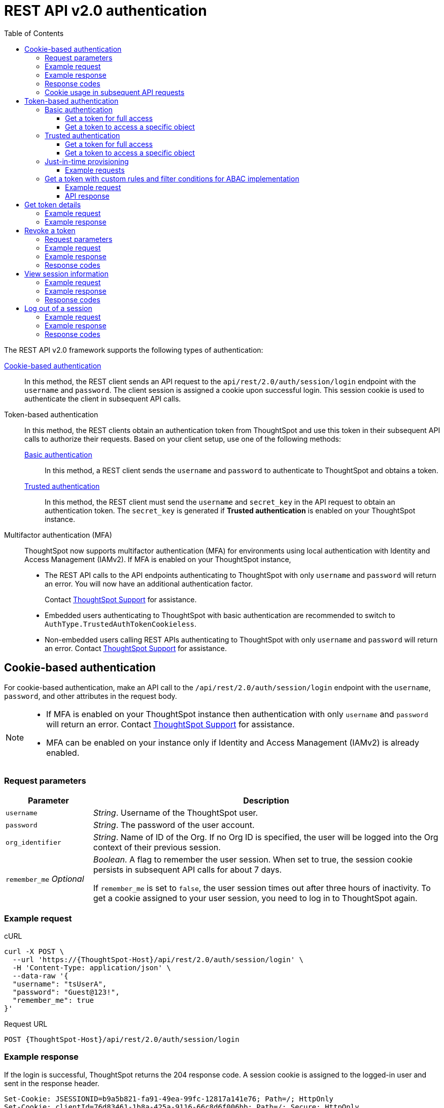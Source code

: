 = REST API v2.0 authentication
:toc: true
:toclevels: 3

:page-title: User authentication and session management
:page-pageid: api-authv2
:page-description: REST v2 APIs support basic and token-based authentication methods.

The REST API v2.0 framework supports the following types of authentication:

xref:authentication.adoc#loginTS[Cookie-based authentication]::
In this method, the REST client sends an API request to the `api/rest/2.0/auth/session/login` endpoint with the `username` and `password`. The client session is assigned a cookie upon successful login. This session cookie is used to authenticate the client in subsequent API calls.

Token-based authentication::
In this method, the REST clients obtain an authentication token from ThoughtSpot and use this token in their subsequent API calls to authorize their requests. Based on your client setup, use one of the following methods:

xref:authentication.adoc#_basic_authentication[Basic authentication];;
In this method, a REST client sends the `username` and `password` to authenticate to ThoughtSpot and obtains a token.

xref:authentication.adoc#trusted-auth-v2[Trusted authentication];;
In this method, the REST client must send the `username` and `secret_key` in the API request to obtain an authentication token. The `secret_key` is generated if **Trusted authentication** is enabled on your ThoughtSpot instance.

Multifactor authentication (MFA)::
+
ThoughtSpot now supports multifactor authentication (MFA) for environments using local authentication with Identity and Access Management (IAMv2). If MFA  is enabled on your ThoughtSpot instance,

*  The REST API calls to the API endpoints authenticating to ThoughtSpot with only `username` and `password` will return an error. You will now have an additional authentication factor.
+
Contact https://community.thoughtspot.com/customers/s/login/?ec=302&startURL=%2Fcustomers%2Fs%2Fcontactsupport[ThoughtSpot Support] for assistance.
* Embedded users authenticating to ThoughtSpot with basic authentication are recommended to switch to `AuthType.TrustedAuthTokenCookieless`.
* Non-embedded users calling REST APIs authenticating to ThoughtSpot with only `username` and `password` will return an error. Contact https://community.thoughtspot.com/customers/s/login/?ec=302&startURL=%2Fcustomers%2Fs%2Fcontactsupport[ThoughtSpot Support] for assistance.

//For more information, see https://docs.thoughtspot.com/software/latest/authentication-local-mfa[Multifactor authentication for customers using local authentication, window=_blank].

[#loginTS]
== Cookie-based authentication
For cookie-based authentication, make an API call to the `/api/rest/2.0/auth/session/login` endpoint with the `username`, `password`, and other attributes in the request body.

[NOTE]
====
* If MFA is enabled on your ThoughtSpot instance then authentication with only `username` and `password` will return an error. Contact https://community.thoughtspot.com/customers/s/login/?ec=302&startURL=%2Fcustomers%2Fs%2Fcontactsupport[ThoughtSpot Support] for assistance.
* MFA can be enabled on your instance only if Identity and Access Management (IAMv2) is already enabled.
====

=== Request parameters
[width="100%" cols="1,4"]
[options='header']
|=====
|Parameter|Description
|`username`
|__String__. Username of the ThoughtSpot user.

|`password`
|__String__. The password of the user account.

|`org_identifier`
|__String__. Name of ID of the Org. If no Org ID is specified, the user will be logged into the Org context of their previous session.

|`remember_me`
__Optional__
|__Boolean__. A flag to remember the user session.
When set to true, the session cookie persists in subsequent API calls for about 7 days.

If `remember_me` is set to `false`, the user session times out after three hours of inactivity. To get a cookie assigned to your user session, you need to log in to ThoughtSpot again.
|=====

=== Example request
.cURL
[source,cURL]
----
curl -X POST \
  --url 'https://{ThoughtSpot-Host}/api/rest/2.0/auth/session/login' \
  -H 'Content-Type: application/json' \
  --data-raw '{
  "username": "tsUserA",
  "password": "Guest@123!",
  "remember_me": true
}'
----

.Request URL
----
POST {ThoughtSpot-Host}/api/rest/2.0/auth/session/login
----

=== Example response

If the login is successful, ThoughtSpot returns the 204 response code. A session cookie is assigned to the logged-in user and sent in the response header.

----
Set-Cookie: JSESSIONID=b9a5b821-fa91-49ea-99fc-12817a141e76; Path=/; HttpOnly
Set-Cookie: clientId=76d83461-1b8a-425a-9116-66c8d6f006bb; Path=/; Secure; HttpOnly
----

=== Response codes

[width="100%" cols="1,4"]
[options='header']
|=====
|HTTP status code|Description
|**204**
|Successful logon
|**400**
|Bad request +
Invalid username or password
|**401**
|Unauthorized success +
|**500**
|Operation failed
|=====

=== Cookie usage in subsequent API requests

The session cookie is automatically set in the request header when you make your subsequent API calls via a web browser. Note that if you are using a Web browser or Postman to make a REST API call, the session cookie obtained from the  `/tspublic/v1/session/login` API call is automatically set. REST clients in a non-browser environment must include the session cookie in the request header as shown in the following example:

[source,cURL]
----
curl -X POST \
  --url 'https://{ThoughtSpot-Host}/api/rest/2.0/metadata/search' \
  -H 'Accept: application/json'\
  -H 'Content-Type: application/json' \
  -H 'Cookie: JSESSIONID=fc3424f9-d3f0-4a24-bd33-400fd826cac7; clientId=70cf1328-af97-40b2-9bd5-1c520e133963' \
  --data-raw '{
    "metadata": [
     {
      "type": "LIVEBOARD"
      }
    ]
  }'
----

[NOTE]
====
If you are accessing the REST API outside a web browser, create a long-lived session object in your code, and then call the login API using that session object. Make subsequent REST API calls with the same session object to send the cookie along with the other aspects of the particular REST API call.
====

[#bearerToken]
== Token-based authentication

In this method, REST clients can send a `POST` request to the `/api/rest/2.0/auth/token/full` or `/api/rest/2.0/auth/token/object` API endpoint to get an authentication token. After ThoughtSpot issues an authentication token, the user must include the token in the `Authorization` header of their subsequent API requests.

[NOTE]
====
By default, the token obtained from ThoughtSpot is valid for 5 minutes (300 seconds). If a REST client tries to make an API call with an expired token, the server returns an error. In such cases, obtain a new token and use it in your subsequent API calls. If you want to use the token for more than 5 minutes, set the token expiry duration to a higher value.
====

=== Basic authentication

You can obtain a token that grants read-only access to a ThoughtSpot metadata object via a `POST` request to the `/api/rest/2.0/auth/token/object` endpoint, or get a token that grants full access to  ThoughtSpot via `/api/rest/2.0/auth/token/full`.

[NOTE]
====
* If MFA is enabled on your ThoughtSpot instance then authentication with only `username` and `password` will return an error. Contact https://community.thoughtspot.com/customers/s/login/?ec=302&startURL=%2Fcustomers%2Fs%2Fcontactsupport[ThoughtSpot Support] for assistance.
* MFA can be enabled on your instance only if Identity and Access Management (IAMv2) is already enabled.
====

==== Get a token for full access

To get an access token that grants full access to ThoughtSpot, send a `POST` request with `username`, `password`, and other attributes to the `/api/rest/2.0/auth/token/full` endpoint:

[width="100%" cols="1,4"]
[options='header']
|=====
|Parameter|Description
|`username`
|__String__. Username of the ThoughtSpot user.
|`password`
|__String__. Password of the user account.
|`org_id` +
__Optional__|__Integer__. If the Orgs feature is enabled on your instance, specify the ID of the Org for which you want to generate the authentication token. If no value is specified, the token is generated for the Primary Org (Org 0).
|`validity_time_in_sec` +
__Optional__|__Integer__. Token validity duration in seconds. By default, the token is valid for 5 minutes.
|=====

===== Example request

.cURL
[sourc,cURL]
----
curl -X POST \
  --url 'https://{ThoughtSpot-Host}/api/rest/2.0/auth/token/full' \
  -H 'Accept: application/json'\
  -H 'Content-Type: application/json' \
  --data-raw '{
  "username": "tsUserA",
  "password": "Guest123!",
  "org_id": 1,
  "validity_time_in_sec": 86400
}'
----

===== Example response
If the API request is successful, ThoughtSpot returns the authentication token that grants full application access.

[source,JSON]
----
{
  "token": "{AUTH_TOKEN}",
  "creation_time_in_millis": 1675129264089,
  "expiration_time_in_millis": 1675129564089,
  "scope": {
    "access_type": "FULL",
    "org_id": 1,
    "metadata_id": null
  },
  "valid_for_user_id": "59a122dc0-38d7-43e7-bb90-86f724c7b602",
  "valid_for_username": "tsUserA"
}
----

===== Response codes
[width="100%" cols="1,4"]
[options='header']
|=====
|HTTP status code|Description
|**204**
|Successful logon
|**400**
|Bad request +
Invalid parameter
|**401**
|Unauthorized success
|**403**
|Forbidden access
|**500**
|Operation failed
|=====

==== Get a token to access a specific object

To get a token that grants read-only access to a ThoughtSpot metadata object, send a `POST` request with `username`, `password`, `object_id`, and other attributes to the `/api/rest/2.0/auth/token/object` endpoint:

[width="100%" cols="1,4"]
[options='header']
|=====
|Parameter|  Description
|`username`
|__String__. Username of the ThoughtSpot user.
|`password`
|__String__. Password of the user account.
|`object_id`
|__String__. GUID of the ThoughtSpot object.
The token obtained from this API request grants `Read-Only` access to the specified object.
|`org_id` +
__Optional__|__Integer__. If the Orgs feature is enabled on your instance, specify the ID of the Org for which you want to generate the authentication token. If no value is specified, the token is generated for the Primary Org (Org 0).
|`validity_time_in_sec` +
__Optional__|__Integer__. Token validity duration in seconds. By default, the token is valid for 5 minutes.
|=====

===== Example request

.cURL
[sourc,cURL]
----
curl -X POST \
  --url 'https://{ThoughtSpot-Host}/api/rest/2.0/auth/token/object' \
  -H 'Accept: application/json'\
  -H 'Content-Type: application/json' \
  --data-raw '{
  "username": "tsUserA",
  "org_id": 1,
  "validity_time_in_sec": 86400,
  "auto_create": false,
  "password": "Guest123!"
  "object_id": "fa68ae91-7588-4136-bacd-d71fb12dda69"
}'
----

===== Example response
If the API request is successful, ThoughtSpot returns the authentication token that grants access to the metadata object specified in the request.

[source,JSON]
----
{
  "token": "{AUTH_TOKEN}",
  "creation_time_in_millis": 1675129264089,
  "expiration_time_in_millis": 1675129564089,
  "scope": {
    "access_type": "REPORT_BOOK_VIEW",
    "org_id": 1,
    "metadata_id": "e65d7d3b-c934-4a59-baa1-d5cb7b679cc9"
  },
  "valid_for_user_id": "59a122dc0-38d7-43e7-bb90-86f724c7b602",
  "valid_for_username": "tsUserA"
}
----

===== Response codes
[width="100%" cols="1,4"]
[options='header']
|=====
|HTTP status code|Description
|**204**
|Successful logon
|**400**
|Bad request +
Invalid parameter
|**401**
|Unauthorized success
|**403**
|Forbidden access
|**500**
|Operation failed
|=====

[#trusted-auth-v2]
=== Trusted authentication

Trusted authentication allows an authenticator service to request tokens on behalf of users who require access to the ThoughtSpot content embedded in a third-party application.

The token issued from ThoughtSpot can be used to log in a user. By default, the token is valid for 300 seconds and the token expiration duration is configurable. Note that the token is necessary only during the login process, after which any request to ThoughtSpot will include session cookies identifying the signed-in user.

To request a token on behalf of another user, you need administrator privileges and a `secret key` that allows you to securely pass the authentication details of an embedded application user. The `secret key` is generated xref:trusted-authentication.adoc#trusted-auth-enable[when Trusted authentication is enabled on a ThoughtSpot instance].

==== Get a token for full access

To get an access token that grants full access to ThoughtSpot, send a `POST` request with `username`, `secret_key`, and other attributes to the `/api/rest/2.0/auth/token/full` endpoint:

[width="100%" cols="1,4"]
[options='header']
|=====
|Parameter|  Description
|`username`
|__String__. Username of the ThoughtSpot user. If the user is not available in ThoughtSpot, you can set the `auto_create` parameter to `true` to create a user just-in-time(JIT).
|`secret_key`
|__String__. The secret key string generated for your ThoughtSpot instance. The secret key is created xref:trusted-authentication.adoc#trusted-auth-enable[when trusted authentication is enabled] on your instance.
|`validity_time_in_sec` +
__Optional__| __Integer__. Token expiry duration in seconds. The default duration is 300 seconds.
|`org_id` +
__Optional__|__Integer__. If the Orgs feature is enabled on your instance, specify the ID of the Org for which you want to generate the authentication token. If no value is specified, the token is generated for the Primary Org (Org 0).
|=====

===== Example request

The following example shows the request body with `username` and `secret_key`:

.cURL
[source,cURL]
----
curl -X POST \
  --url 'https://{ThoughtSpot-Host}/api/rest/2.0/auth/token/full'  \
  -H 'Accept: application/json' \
  -H 'Content-Type: application/json' \
  --data-raw '{
  "username": "tsUserA",
  "org_id": 1,
  "validity_time_in_sec": 300,
  "auto_create": false,
  "secret_key": "2657f6f9-6aa9-4432-99f2-bf0d70f240ac"
}'
----


===== Example response
If the API request is successful, ThoughtSpot returns the authentication token that grants access to the metadata object specified in the request.

[source,JSON]
----
{
   "token":"{AUTH_TOKEN}",
   "creation_time_in_millis":1675163671270,
   "expiration_time_in_millis":1675163971270,
   "scope":{
      "access_type":"FULL",
      "org_id":1,
      "metadata_id":null
   },
   "valid_for_user_id":"fd873d1e-11cc-4246-8ee2-78e78d2b5840",
   "valid_for_username":"tsUserA"
}
----

===== Response codes
[width="100%" cols="2,4"]
[options='header']
|=====
|HTTP status code|Description
|**204**
|Successful logon
|**400**
|Bad request +
Invalid parameter
|**401**
|Unauthorized success
|**403**
|Forbidden access
|**500**
|Operation failed
|=====

==== Get a token to access a specific object

To get a token that grants a `READ-ONLY` access to a specific metadata object, send a `POST` request with `username`, `secret_key`, `object_id`, and other attributes to the `/api/rest/2.0/auth/token/object` endpoint:

[width="100%" cols="1,4"]
[options='header']
|=====
|Parameter|Description
|`username`
|__String__. Username of the ThoughtSpot user. If the user is not available in ThoughtSpot, you can set the `auto_create` parameter to `true` to create a user just-in-time (JIT).

|`secret_key`
|__String__. The secret key string generated for your ThoughtSpot instance. The secret key is created xref:trusted-authentication.adoc#trusted-auth-enable[when trusted authentication is enabled] on your instance.

|`object_id`
|__String__. GUID of the ThoughtSpot object.
The token obtained from this API request grants `Read-Only` access to the specified object.
|`org_id` +
__Optional__|__Integer__. If the Orgs feature is enabled on your instance, specify the ID of the Org for which you want to generate the authentication token. If no value is specified, the token is generated for the Primary Org (Org 0).
|`validity_time_in_sec` +
__Optional__| __Integer__. Token expiry duration in seconds. The default duration is 300 seconds.
|=====

===== Example request

The following example shows the request body with `username`, `secret_key`, and `object_id`:

.cURL
[source,cURL]
----
curl -X POST \
  --url 'https://{ThoughtSpot-Host}/api/rest/2.0/auth/token/object' \
  -H 'Accept: application/json' \
  -H 'Content-Type: application/json' \
  --data-raw '{
  "username": "tsUserA",
  "org_id": 1,
  "object_id": "061457a2-27bc-43a9-9754-0cd873691bf0",
  "secret_key": "69fb6d98-1696-42c0-9841-22b078c04060",
}'
----

===== Example response
If the API request is successful, ThoughtSpot returns the authentication token that grants access to the metadata object specified in the request.

[source,JSON]
----
{
   "token":"{AUTH_TOKEN}",
   "creation_time_in_millis":1675162190374,
   "expiration_time_in_millis":1675162490374,
   "scope":{
      "access_type":"REPORT_BOOK_VIEW",
      "org_id":1,
      "metadata_id":"061457a2-27bc-43a9-9754-0cd873691bf0"
   },
   "valid_for_user_id":"fd873d1e-11cc-4246-8ee2-78e78d2b5840",
   "valid_for_username":"tsUserA"
}
----

===== Response codes

[width="100%" cols="2,4"]
[options='header']
|=====
|HTTP status code|Description
|**204**
|Successful logon
|**400**
|Bad request +
Invalid parameter
|**401**
|Unauthorized success
|**403**
|Forbidden access
|**500**
|Operation failed
|=====

=== Just-in-time provisioning

If the `username` does not exist in the ThoughtSpot system, you can provision a new user and assign privileges using `auto_create` and `group_identifiers` attributes. For xref:just-in-time-provisioning.adoc[Just-in-time provisioning], include the following attributes along with `username` and `secret_key` in the `POST` request body:

[NOTE]
====
When provisioning new users via `POST /api/rest/2.0/auth/token/custom` API endpoint, note that the user will be added if `auto_create` is set to `true` and the username specified in the API request does not exist in ThoughtSpot. Unlike the other token API endpoints (`POST /api/rest/2.0/auth/token/full` and `POST /api/rest/2.0/auth/token/object`), the user properties such as the display name, email, Org and group assignment will not be updated with new values.
====

[width="100%" cols="1,4"]
[options='header']
|=====
|Parameter|Description
|`username`
|__String__. Username of the ThoughtSpot user. If the user is not available in ThoughtSpot, you can set the `auto_create` parameter to `true` to create a user just-in-time (JIT).
|`secret_key`
|__String__. The secret key string provided by the ThoughtSpot server. ThoughtSpot generates this secret key xref:trusted-authentication.adoc#trusted-auth-enable[when trusted authentication is enabled].
|`email` +
__Optional__ |__String__. Email address of the user. Use this parameter to add the email address of the user during JIT provisioning.
|`display_name` +
__Optional__ |__String__. Display name of the user. Use this parameter when adding a user  just-in-time (JIT).
|`auto_create` +
__Optional__|__Boolean__. Creates a user if the specified username is not already available in ThoughtSpot. The default value is `false`.
|`group_identifiers` +
__Optional__|__Array of Strings__. GUIDs or names of the groups to assign the user to. This attribute can be used in conjunction with `auto_create` to dynamically assign groups and privileges to a user.
|=====

==== Example requests

The following sample shows the request format to provision a new user just-in-time and get an authentication token that grants access to ThoughtSpot:

.cURL
[source,cURL]
----
curl -X POST \
  --url 'https://{ThoughtSpot-Host}/api/rest/2.0/auth/token/full' \
  -H 'Accept: application/json'\
  -H 'Content-Type: application/json' \
  --data-raw '{
  "username": "tsUserA",
  "object_id": "061457a2-27bc-43a9-9754-0cd873691bf0",
  "secret_key": "69fb6d98-1696-42c0-9841-22b078c04060",
  "org_id": 2
  "email": "userA@example.com",
  "display_name": "User A"
  "auto_create": true,
  "group_identifiers": [
    "DataAdmin",
    "Analyst"
  ]
}'
----

The following sample shows the request format to provision a new user just-in-time and get an authentication token that grants access to a specific metadata object in ThoughtSpot:

.cURL
[source,cURL]
----
curl -X POST \
  --url 'https://{ThoughtSpot-Host}/api/rest/2.0/auth/token/object' \
  -H 'Accept: application/json'\
  -H 'Content-Type: application/json' \
  --data-raw '{
  "username": "tsUserA",
  "object_id": "061457a2-27bc-43a9-9754-0cd873691bf0",
  "secret_key": "69fb6d98-1696-42c0-9841-22b078c04060",
  "org_id": 2
  "auto_create": true,
  "group_identifiers": [
    "DataAdmin",
    "Analyst"
  ]
}'
----

[NOTE]
====
The `auth/token/custom` API endpoint also allows you to automatically create a user during token generation. For more information, see xref:authentication.adoc#_get_tokens_with_custom_rules_and_filter_conditions[Get a token with custom rules and filter conditions for ABAC implementation].
====

[#_get_tokens_with_custom_rules_and_filter_conditions]
=== Get a token with custom rules and filter conditions for ABAC implementation

To get a token with security entitlements encoded in JSON Web Token (JWT) format for a user, send a `POST` request with the user details, filter rules, and parameter values to the `/api/rest/2.0/auth/token/custom` API endpoint. This API allows administrators to generate a token with a specific set of rules and column filtering conditions that are applied when a user session is created.

////
[NOTE]
====
If your application instance is upgraded 10.4.0.cl or a later version, ThoughtSpot recommends using the +++<a href="{{navprefix}}/restV2-playground?apiResourceId=http%2Fapi-endpoints%2Fauthentication%2Fget-custom-access-token">/api/rest/2.0/auth/token/custom</a>+++ API endpoint to generate a JWT token with custom security rules for Attribute-Based Access Control (ABAC) implementation. +
The `user_parameters` property used for generating an ABAC token via `/api/rest/2.0/auth/token/full` and `/api/rest/2.0/auth/token/object` API endpoints in the beta implementation is deprecated in 10.4.0.cl. +
If your current implementation is using the beta version of the ABAC and you want to migrate your beta ABAC implementation to `/api/rest/2.0/auth/token/custom`, refer to the instructions in xref:jwt-migration.adoc[ABAC migration guide].
====
////

[width="100%" cols="1,4"]
[options='header']
|=====
|Parameter|Description
|`username`
|__String__. Username of the ThoughtSpot user. If the user is not available in ThoughtSpot, a new user account will be created and added to ThoughtSpot.
|`password`
a|__String__. Password of the user account. If using `secret_key` to generate the token, do not specify the `Password`. +
If MFA is enabled on your ThoughtSpot instance then API call with only `username` and `password` will return an error.
|`secret_key`
|__String__. The secret key string provided by the ThoughtSpot server. ThoughtSpot generates this secret key xref:trusted-authentication.adoc#trusted-auth-enable[when trusted authentication is enabled].
|`validity_time_in_sec` +
__Optional__| __Integer__. Token expiry duration in seconds. The default duration is 300 seconds.
|`org_id` +
__Optional__|__Integer__. If the Orgs feature is enabled on your instance, specify the ID of the Org for which you want to generate the authentication token. If an Org ID is not specified, the token is generated for the Primary Org (Org 0).
|`persist_option` a| Indicates if the filter rules and Parameter attributes defined in the API request should persist for user sessions initiated with the token obtained from this API call. The following options are available:

* `APPEND` +
Adds the attributes defined in the API request to the user properties. These properties will be applied to user sessions and for scheduled jobs if any.

* `NONE` +

Does not update the existing user properties. The attributes defined in the API request will be applied to the token, but do not persist when the token expires.

* `REPLACE` +
Replaces existing user properties of the user with the new attributes assigned to the token in the API request.

* `RESET` +
Resets the existing user properties upon token generation and adds the new attributes defined in the request. By default, `"persist_option": "RESET"` resets all attributes



|`filter_rules`  a|__Array of filter rules__. An array of runtime filter conditions to pass via token. Each rule in the array must include the following information:

* `column_name` +
Name of the column in the data source object (Worksheet or Model).
* `operator` +
Filter operator to use. For a complete list of supported operators, see xref:runtime-filters.adoc#rtOperator[filter operators].
* `values` +
The values to filter on. To get all records, use `TS_WILDCARD_ALL` .

[source,JSON]
----
  "filter_rules": [
    {
      "column_name": "Customer ID",
      "operator": "EQ",
      "values": [
        "492810"
      ]
    },
    {
      "column_name": "Item type",
      "operator": "EQ",
      "values": [
        "Jackets"
      ]
    }
  ]
----

|`parameter_values` a| __Array of Parameter values__. Parameter rules to apply. Each rule in the array must include the following attributes:

* `name` +
Name of the column in the data source object (Worksheet or Model)
* `value` +
The values to use.

[source,JSON]
----
"parameter_values": [
    {
      "name": "Discount",
      "values": ["20"]
    },
    {
      "name": "DATE,
      "values": ["1656914873"]
    }
  ]
----
|`objects` +
__Optional__ a|__Array of strings__. An array of object names or GUIDs to which you want to apply the security rules. The object `type` is mandatory if the object `name` is specified as the `identifier`. Specify the object type as `LOGICAL_TABLE`.  

If no object is specified in the API request, the filter and Parameter rules will be applied to all `LOGICAL_TABLE` objects that the user has access to.

[NOTE]
====
The `LIVEBOARD` and `ANSWER` object types are not supported. 
====

|`email` +
__Optional__ |__String__. Email address of the user. Use this parameter to add the email address of the user if `auto_create` is set to `true`.
|`display_name` +
__Optional__ |__String__. Display name of the user. Use this parameter if `auto_create` is set to `true.
|`auto_create` +
__Optional__|__Boolean__. Creates a user if the specified username is not already available in ThoughtSpot. The default value is `true`.
|`groups` +
__Optional__|__Array of Strings__. GUIDs or names of the groups to assign the user to. This attribute can be used in conjunction with `auto_create` to dynamically assign groups and privileges to a user.
|=====



//unless a specific `reset_option` is defined.
////
|`reset_option` a|__Array of strings__. Allows you to define the type of attributes to reset upon token generation. The following options are available:

* `FILTER_RULES` +
Resets filter attributes.

* `PARAMETERS`
Resets only Parameters.

* `GROUPS`
Resets group assignments
////

==== Example request

[source,cURL]
----
curl -X POST \
  --url 'https://{ThoughtSpot-Host}/api/rest/2.0/auth/token/custom'  \
  -H 'Accept: application/json' \
  -H 'Content-Type: application/json' \
  --data-raw '{
  "username": "UserA",
  "validity_time_in_sec": 300,
  "persist_option": "APPEND",
  "auto_create": true,
  "filter_rules": [
    {
      "column_name": "Item type",
      "operator": "EQ",
      "values": [
        "Jackets","Bags"
      ]
    },
    {
      "column_name": "Customer ID",
      "operator": "EQ",
      "values": [
        "412870"
      ]
    }
  ],
  "parameter_values": [
    {
      "name": "Discount",
      "values": [
        "20"
      ]
    }
  ],
  "objects": [
    {
      "type": "LOGICAL_TABLE",
      "identifier": "4c55ff63-d03e-497a-8ec6-1be083f160ee"
    }
  ],
  "email": "UserA@thoughtspot.com",
  "display_name": "User A",
  "groups": [
    {
      "identifier": "a71d5d1f-6e02-4ee1-a6e9-e158af844367"
    }
  ],
  "org_identifier": "0",
  "secret_key": "4c55ff63-d03e-497a-8ec6-1be083f160ee"
}'
----

==== API response
If the API request is successful, ThoughtSpot returns a token with the security rules and attributes applied.

[source,JSON]
----
{
  "id": "3eefc15a-cad0-4de0-a85c-de6407a14fca",
  "token": "{AUTH_TOKEN}",
  "org": {
    "id": 0,
    "name": "Primary"
  },
  "user": {
    "id": "46228fb2-8db9-4b84-b015-82ea2f3b220d",
    "name": "UserA"
  },
  "creation_time_in_millis": 1733323274948,
  "expiration_time_in_millis": 1733323574708
}
----

===== Response codes

[options="header", cols="1,4"]
|====
|HTTP status code|Description
|**204**|Successful token revocation
|**400**|Invalid request
|**401**|Unauthorized access
|**403**|Forbidden access
|**500**|Failed operation or unauthorized request
|====

== Get token details

To get the authentication token assigned to the current session of the logged-in user, send a request to `/api/rest/2.0/auth/session/token`. You can also this API to get the token issued for the logged-in user for trusted authentication.

=== Example request

.cURL
[source,cURL]
----
curl -X GET \
  --url 'https://{ThoughtSpot-host}/api/rest/2.0/auth/session/token' \
  -H 'Accept: application/json'
----

=== Example response

[source,JSON]
----
 {
    "token": "{AUTH_TOKEN}"
    "creation_time_in_millis":1704471154477
    "expiration_time_in_millis":1704557554477
    "valid_for_user_id":"59481331-ee53-42be-a548-bd87be6ddd4a"
    "valid_for_username":"tsadmin"
 }
----

== Revoke a token

To revoke a token, send a `POST` request with the following attributes to the `/api/rest/2.0/auth/token/revoke` endpoint.

===== Request parameters

[width="100%" cols="1,4"]
[options='header']
|=====
|Parameter|  Description
|`user_identifier`
|__String__. GUID or name of the ThoughtSpot user.
|`token`
|__String__. Token issued for the user specified in `user_identifier`.
|=====

===== Example request

.cURL
[source, cURL]
----
curl -X POST \
  --url 'https://{ThoughtSpot-host}/api/rest/2.0/auth/token/revoke' \
  -H 'Authorization: Bearer {AUTH_TOKEN}'\
  -H 'Content-Type: application/json' \
  --data-raw '{
  "user_identifier": "tsUserA,
  "token": {access_token_user}
}'
----

===== Example response

If the API request is successful, the access token is revoked, and the current user session becomes invalid. Before making another API call, you must obtain a new token.

===== Response codes

[options="header", cols="1,4"]
|====
|HTTP status code|Description
|**204**|Successful token revocation
|**400**|Invalid request
|**401**|Unauthorized access
|**403**|Forbidden access
|**500**|Failed operation or unauthorized request
|====

== View session information

To get details of the session object for the currently logged-in user, send a `GET` request to the `GET /api/rest/2.0/auth/session/user` endpoint.


=== Example request

.cURL
[source, cURL]
----
curl -X GET \
  --url 'https://{ThoughtSpot-host}/api/rest/2.0/auth/session/user' \
  -H 'Authorization: Bearer {AUTH_TOKEN}'\
  -H 'Accept: application/json'
----

=== Example response

If the API request is successful, ThoughtSpot returns the following response:

[source, JSON]
----
{
   "id":"658a4b35-d021-4009-bf16-c66504dee6a4",
   "name":"tsUserZ",
   "display_name":"tsUserZ",
   "visibility":"SHARABLE",
   "author_id":"59481331-ee53-42be-a548-bd87be6ddd4a",
   "can_change_password":true,
   "complete_detail":true,
   "creation_time_in_millis":1675163378622,
   "current_org":{
      "id":0,
      "name":"Primary"
   },
   "deleted":false,
   "deprecated":false,
   "account_type":"REMOTE_USER",
   "account_status":"ACTIVE",
   "email":"testUser1@thoughtspot.com",
   "expiration_time_in_millis":1675171235,
   "external":false,
   "favorite_metadata":[

   ],
   "first_login_time_in_millis":1675170739789,
   "group_mask":4,
   "hidden":false,
   "home_liveboard":null,
   "incomplete_details":[

   ],
   "is_first_login":false,
   "modification_time_in_millis":1675170835628,
   "modifier_id":"59481331-ee53-42be-a548-bd87be6ddd4a",
   "notify_on_share":true,
   "onboarding_experience_completed":false,
   "orgs":[
      {
         "id":0,
         "name":"Primary"
      }
   ],
   "owner_id":"658a4b35-d021-4009-bf16-c66504dee6a4",
   "parent_type":"USER",
   "privileges":[
      "AUTHORING",
      "USERDATAUPLOADING",
      "DATADOWNLOADING",
      "DEVELOPER"
   ],
   "show_onboarding_experience":true,
   "super_user":false,
   "system_user":false,
   "tags":[

   ],
   "tenant_id":"982d6da9-9cd1-479e-b9a6-35aa05f9282a",
   "user_groups":[
      {
         "id":"0b531ff7-2a5e-45ee-a954-43fbd25c4c92",
         "name":"DATAMANAGEMENT"
      },
      {
         "id":"4fa3f1ca-337a-4fb3-9e7c-dc85da8e6b8e",
         "name":"A3ANALYSIS"
      },
      {
         "id":"ed7435bc-cab4-40c2-ab2e-87e517eb3640",
         "name":"Developer"
      },
      {
         "id":"1cf05016-988c-422a-aae6-bf0ac9f106b7",
         "name":"USERDATAUPLOADING"
      }
   ],
   "user_inherited_groups":[
      {
         "id":"ed7435bc-cab4-40c2-ab2e-87e517eb3640",
         "name":"Developer"
      },
      {
         "id":"1cf05016-988c-422a-aae6-bf0ac9f106b7",
         "name":"USERDATAUPLOADING"
      },
      {
         "id":"4fa3f1ca-337a-4fb3-9e7c-dc85da8e6b8e",
         "name":"A3ANALYSIS"
      },
      {
         "id":"0b531ff7-2a5e-45ee-a954-43fbd25c4c92",
         "name":"DATAMANAGEMENT"
      }
   ],
   "welcome_email_sent":false
}
----

=== Response codes

[options="header", cols="1,4"]
|===
|HTTP status code|Description
|**200**|Successful retrieval of session information
|**400**|Invalid request
|**401**|Unauthorized request
|**500**|Failed operation
|===

== Log out of a session

To log out of your current session, send a `POST` request to the `/api/rest/2.0/auth/session/logout` API endpoint.


=== Example request

.cURL
[source, cURL]
----
curl -X POST \
  --url 'https://{ThoughtSpot-host}/api/rest/2.0/auth/session/logout'  \
  -H 'Authorization: Bearer {AUTH_TOKEN}'
----

=== Example response

If the API request is successful, ThoughtSpot returns the 204 response code and ends the user session.

=== Response codes

[options="header", cols="2,4"]
|===
|HTTP status code|Description
|**204**|The user is logged out of ThoughtSpot
|**500**|Failed operation
|===

